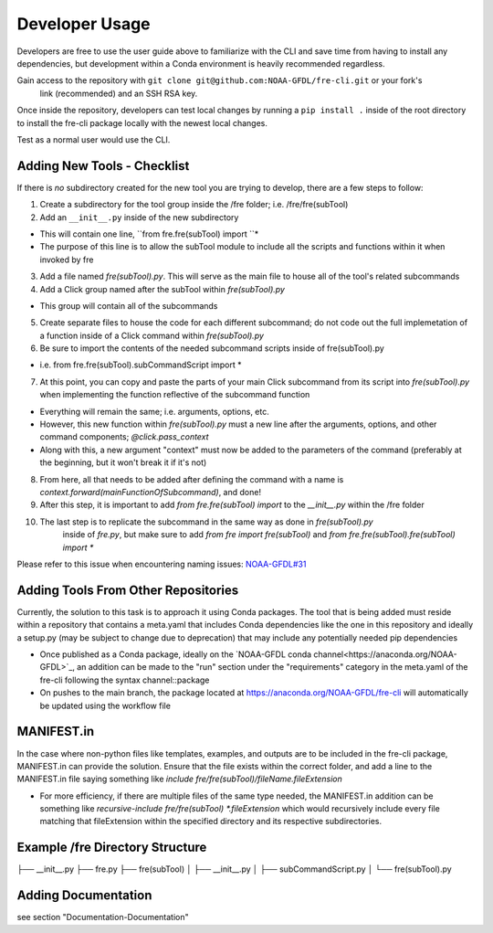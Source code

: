 Developer Usage
===============

Developers are free to use the user guide above to familiarize with the CLI and save time from
having to install any dependencies, but development within a Conda environment is heavily
recommended regardless.


Gain access to the repository with ``git clone git@github.com:NOAA-GFDL/fre-cli.git`` or your fork's
 link (recommended) and an SSH RSA key.

Once inside the repository, developers can test local changes by running a ``pip install .`` inside
of the root directory to install the fre-cli package locally with the newest local changes.

Test as a normal user would use the CLI.

**Adding New Tools - Checklist**
--------------------------------

If there is *no* subdirectory created for the new tool you are trying to develop, there are a few
steps to follow:

1. Create a subdirectory for the tool group inside the /fre folder; i.e. /fre/fre(subTool)

2. Add an ``__init__.py`` inside of the new subdirectory

* This will contain one line, ``from fre.fre(subTool) import ``*
* The purpose of this line is to allow the subTool module to include all the scripts and functions
  within it when invoked by fre

3. Add a file named *fre(subTool).py*. This will serve as the main file to house all of the tool's
   related subcommands

4. Add a Click group named after the subTool within *fre(subTool).py*

* This group will contain all of the subcommands

5. Create separate files to house the code for each different subcommand; do not code out the full
   implemetation of a function inside of a Click command within *fre(subTool).py*

6. Be sure to import the contents of the needed subcommand scripts inside of fre(subTool).py

* i.e. from fre.fre(subTool).subCommandScript import *

7. At this point, you can copy and paste the parts of your main Click subcommand from its script
   into *fre(subTool).py* when implementing the function reflective of the subcommand function

* Everything will remain the same; i.e. arguments, options, etc.

* However, this new function within *fre(subTool).py* must a new line after the arguments, options,
  and other command components; *@click.pass_context*

* Along with this, a new argument "context" must now be added to the parameters of the command
  (preferably at the beginning, but it won't break it if it's not)

8. From here, all that needs to be added after defining the command with a name is
   *context.forward(mainFunctionOfSubcommand)*, and done!

9. After this step, it is important to add *from fre.fre(subTool) import* to the *__init__.py*
   within the /fre folder

10. The last step is to replicate the subcommand in the same way as done in *fre(subTool).py*
	inside of *fre.py*, but make sure to add *from fre import fre(subTool)* and
	*from fre.fre(subTool).fre(subTool) import **

Please refer to this issue when encountering naming issues:
`NOAA-GFDL#31 <https://github.com/NOAA-GFDL/fre-cli/issues/31>`_

**Adding Tools From Other Repositories**
----------------------------------------

Currently, the solution to this task is to approach it using Conda packages. The tool that is being
added must reside within a repository that contains a meta.yaml that includes Conda dependencies
like the one in this repository and ideally a setup.py (may be subject to change due to deprecation)
that may include any potentially needed pip dependencies

* Once published as a Conda package, ideally on the `NOAA-GFDL conda channel<https://anaconda.org/NOAA-GFDL>`_,
  an addition can be made to the "run" section under the "requirements" category in the meta.yaml of the fre-cli
  following the syntax channel::package

* On pushes to the main branch, the package located at https://anaconda.org/NOAA-GFDL/fre-cli will automatically
  be updated using the workflow file

**MANIFEST.in**
---------------

In the case where non-python files like templates, examples, and outputs are to be included in the fre-cli package,
MANIFEST.in can provide the solution. Ensure that the file exists within the correct folder, and add a line to the
MANIFEST.in file saying something like *include fre/fre(subTool)/fileName.fileExtension*

* For more efficiency, if there are multiple files of the same type needed, the MANIFEST.in addition can be something
  like *recursive-include fre/fre(subTool) *.fileExtension* which would recursively include every file matching that
  fileExtension within the specified directory and its respective subdirectories.

**Example /fre Directory Structure**
------------------------------------

├── __init__.py
├── fre.py
├── fre(subTool)
│   ├── __init__.py
│   ├── subCommandScript.py
│   └── fre(subTool).py

**Adding Documentation**
------------------------
see section "Documentation-Documentation"
